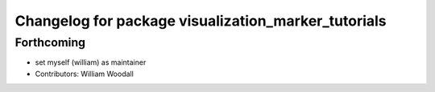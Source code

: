 ^^^^^^^^^^^^^^^^^^^^^^^^^^^^^^^^^^^^^^^^^^^^^^^^^^^^
Changelog for package visualization_marker_tutorials
^^^^^^^^^^^^^^^^^^^^^^^^^^^^^^^^^^^^^^^^^^^^^^^^^^^^

Forthcoming
-----------
* set myself (william) as maintainer
* Contributors: William Woodall
